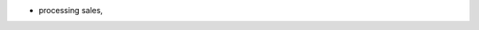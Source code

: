 .. inherit:: hide administration/system/queue,//section[title=="Queueable Tasks"]/bullet_list/list_item[1]

.. inherit:: inside administration/system/queue,//section[title=="Queueable Tasks"]/bullet_list
    :filter: ./bullet_list/list_item

* processing sales,
